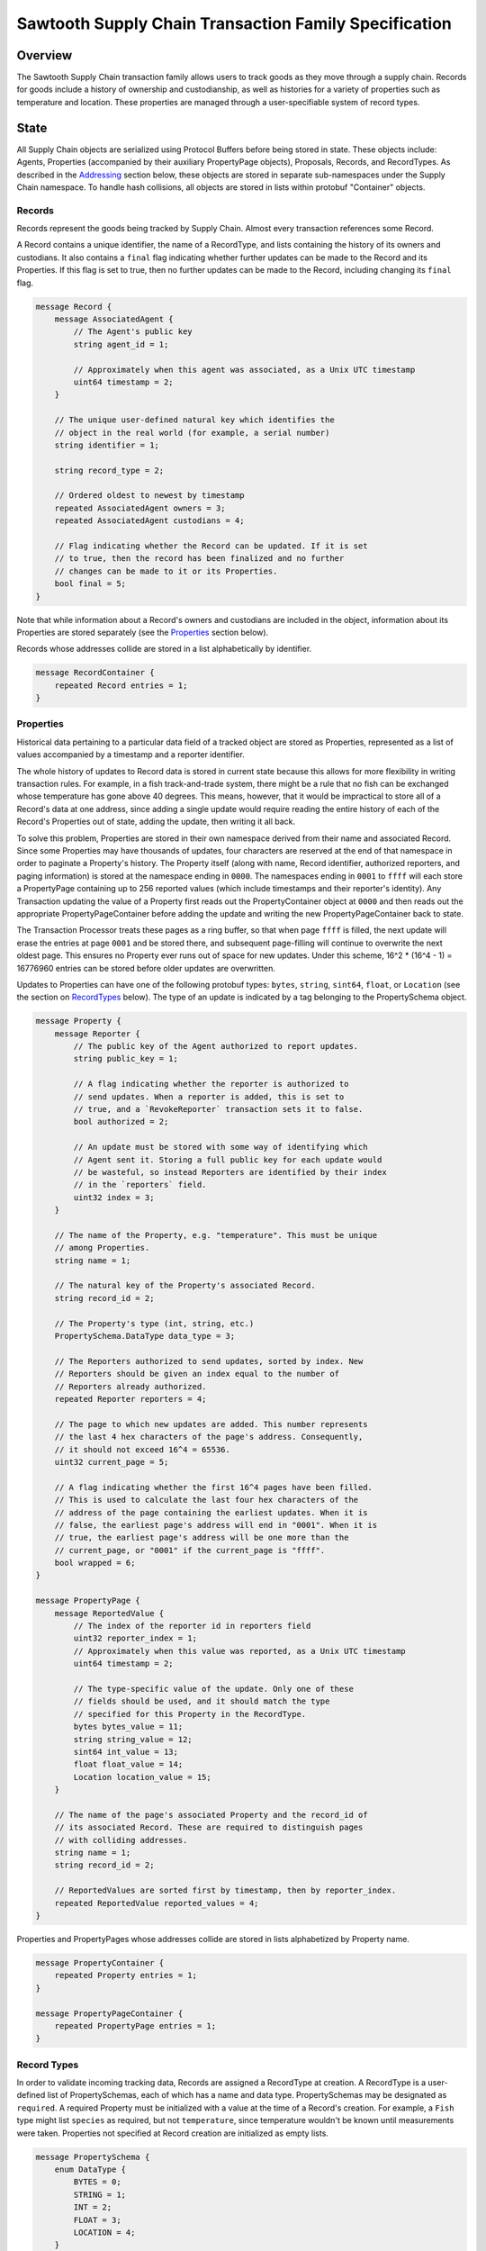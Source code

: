 ******************************************************
Sawtooth Supply Chain Transaction Family Specification
******************************************************

Overview
========

The Sawtooth Supply Chain transaction family allows users to track
goods as they move through a supply chain. Records for goods include a
history of ownership and custodianship, as well as histories for a
variety of properties such as temperature and location. These
properties are managed through a user-specifiable system of record
types.


State
=====

All Supply Chain objects are serialized using Protocol Buffers before being
stored in state. These objects include: Agents, Properties
(accompanied by their auxiliary PropertyPage objects), Proposals,
Records, and RecordTypes. As described in the Addressing_ section
below, these objects are stored in separate sub-namespaces under the
Supply Chain namespace. To handle hash collisions, all objects are stored in
lists within protobuf "Container" objects.


Records
-------

Records represent the goods being tracked by Supply Chain. Almost
every transaction references some Record.

A Record contains a unique identifier, the name of a RecordType, and
lists containing the history of its owners and custodians. It also
contains a ``final`` flag indicating whether further updates can be
made to the Record and its Properties. If this flag is set to true,
then no further updates can be made to the Record, including changing
its ``final`` flag.

.. code-block:: protobuf

   message Record {
       message AssociatedAgent {
           // The Agent's public key
           string agent_id = 1;

           // Approximately when this agent was associated, as a Unix UTC timestamp
           uint64 timestamp = 2;
       }

       // The unique user-defined natural key which identifies the
       // object in the real world (for example, a serial number)
       string identifier = 1;

       string record_type = 2;

       // Ordered oldest to newest by timestamp
       repeated AssociatedAgent owners = 3;
       repeated AssociatedAgent custodians = 4;

       // Flag indicating whether the Record can be updated. If it is set
       // to true, then the record has been finalized and no further
       // changes can be made to it or its Properties.
       bool final = 5;
   }


Note that while information about a Record's owners and custodians are
included in the object, information about its Properties are stored
separately (see the Properties_ section below).

Records whose addresses collide are stored in a list alphabetically by
identifier.

.. code-block:: protobuf

   message RecordContainer {
       repeated Record entries = 1;
   }

.. _Properties:

Properties
----------

Historical data pertaining to a particular data field of a tracked
object are stored as Properties, represented as a list of values
accompanied by a timestamp and a reporter identifier.

The whole history of updates to Record data is stored in current state
because this allows for more flexibility in writing transaction rules.
For example, in a fish track-and-trade system, there might be a rule
that no fish can be exchanged whose temperature has gone above 40
degrees. This means, however, that it would be impractical to store
all of a Record's data at one address, since adding a single update
would require reading the entire history of each of the Record's
Properties out of state, adding the update, then writing it all back.

To solve this problem, Properties are stored in their own namespace
derived from their name and associated Record. Since some Properties
may have thousands of updates, four characters are reserved at the end
of that namespace in order to paginate a Property's history. The
Property itself (along with name, Record identifier, authorized
reporters, and paging information) is stored at the namespace ending
in ``0000``. The namespaces ending in ``0001`` to ``ffff`` will each
store a PropertyPage containing up to 256 reported values (which
include timestamps and their reporter's identity). Any Transaction
updating the value of a Property first reads out the PropertyContainer
object at ``0000`` and then reads out the appropriate
PropertyPageContainer before adding the update and writing the new
PropertyPageContainer back to state.

The Transaction Processor treats these pages as a ring buffer, so that
when page ``ffff`` is filled, the next update will erase the entries
at page ``0001`` and be stored there, and subsequent page-filling will
continue to overwrite the next oldest page. This ensures no Property
ever runs out of space for new updates. Under this scheme, 16^2 *
(16^4 - 1) = 16776960 entries can be stored before older updates are
overwritten.

Updates to Properties can have one of the following protobuf types:
``bytes``, ``string``, ``sint64``, ``float``, or ``Location`` (see the
section on RecordTypes_ below). The type of an update is indicated by
a tag belonging to the PropertySchema object.

.. code-block:: protobuf

   message Property {
       message Reporter {
           // The public key of the Agent authorized to report updates.
	   string public_key = 1;

	   // A flag indicating whether the reporter is authorized to
	   // send updates. When a reporter is added, this is set to
	   // true, and a `RevokeReporter` transaction sets it to false.
	   bool authorized = 2;

	   // An update must be stored with some way of identifying which
	   // Agent sent it. Storing a full public key for each update would
	   // be wasteful, so instead Reporters are identified by their index
	   // in the `reporters` field.
	   uint32 index = 3;
       }

       // The name of the Property, e.g. "temperature". This must be unique
       // among Properties.
       string name = 1;

       // The natural key of the Property's associated Record.
       string record_id = 2;

       // The Property's type (int, string, etc.)
       PropertySchema.DataType data_type = 3;

       // The Reporters authorized to send updates, sorted by index. New
       // Reporters should be given an index equal to the number of
       // Reporters already authorized.
       repeated Reporter reporters = 4;

       // The page to which new updates are added. This number represents
       // the last 4 hex characters of the page's address. Consequently,
       // it should not exceed 16^4 = 65536.
       uint32 current_page = 5;

       // A flag indicating whether the first 16^4 pages have been filled.
       // This is used to calculate the last four hex characters of the
       // address of the page containing the earliest updates. When it is
       // false, the earliest page's address will end in "0001". When it is
       // true, the earliest page's address will be one more than the
       // current_page, or "0001" if the current_page is "ffff".
       bool wrapped = 6;
   }

   message PropertyPage {
       message ReportedValue {
           // The index of the reporter id in reporters field
           uint32 reporter_index = 1;
           // Approximately when this value was reported, as a Unix UTC timestamp
           uint64 timestamp = 2;

           // The type-specific value of the update. Only one of these
           // fields should be used, and it should match the type
           // specified for this Property in the RecordType.
           bytes bytes_value = 11;
           string string_value = 12;
           sint64 int_value = 13;
           float float_value = 14;
           Location location_value = 15;
       }

       // The name of the page's associated Property and the record_id of
       // its associated Record. These are required to distinguish pages
       // with colliding addresses.
       string name = 1;
       string record_id = 2;

       // ReportedValues are sorted first by timestamp, then by reporter_index.
       repeated ReportedValue reported_values = 4;
   }


Properties and PropertyPages whose addresses collide are stored in
lists alphabetized by Property name.

.. code-block:: protobuf

   message PropertyContainer {
       repeated Property entries = 1;
   }

   message PropertyPageContainer {
       repeated PropertyPage entries = 1;
   }

.. _RecordTypes:

Record Types
------------

In order to validate incoming tracking data, Records are assigned a
RecordType at creation. A RecordType is a user-defined list of
PropertySchemas, each of which has a name and data type.
PropertySchemas may be designated as ``required``. A required Property
must be initialized with a value at the time of a Record's creation.
For example, a ``Fish`` type might list ``species`` as required, but
not ``temperature``, since temperature wouldn't be known until
measurements were taken. Properties not specified at Record creation
are initialized as empty lists.

.. code-block:: protobuf

   message PropertySchema {
       enum DataType {
           BYTES = 0;
	   STRING = 1;
	   INT = 2;
	   FLOAT = 3;
	   LOCATION = 4;
       }

       // The name of the property, e.g. "temperature"
       string name = 1;

       // The Property's type (int, string, etc.)
       DataType data_type = 2;

       // A flag indicating whether initial values must be provided for the
       // Property when a Record is created.
       bool required = 3;
   }


   message RecordType {
       // A unique human-readable designation for the RecordType
       string name = 1;

       repeated PropertySchema properties = 2;
   }


Each Record will have exactly the Properties listed in its type. New
Records cannot be created without a type; consequently, a
type-creation transaction must be executed before any Records can be
created.

RecordTypes whose addresses collide are stored in a list alphabetized
by name.

.. code-block:: protobuf

   message RecordTypeContainer {
       repeated RecordType entries = 1;
   }


Because it is expected to be used for many RecordTypes, a dedicated
Location protobuf message is used, the values of which are latitude
and longitude.

.. code-block:: protobuf

  message Location {
        // Coordinates are expected to be in millionths of a degree
        sint64 latitude = 1;
        sint64 longitude = 2;
  }


Agents
------

Agents are entities that can send transactions affecting Records. This
could include not only humans and companies that act as owners and
custodians of objects being tracked, but also autonomous sensors
sending transactions that update Records' data. All Agents must be
created (registered on-chain) before interacting with Records.

.. code-block:: protobuf

    message Agent {
        // The Agent's public key. This must be unique.
        string public_key = 1;

        // A human-readable name identifying the Agent.
        string name = 2;

        // Approximately when the Agent was registered, as a Unix UTC timestamp
        uint64 timestamp = 3;
    }

Agents whose keys have the same hash are stored in a list alphabetized
by public key.

.. code-block:: protobuf

    message AgentContainer {
        repeated Agent entries = 1;
    }


Proposals
---------

A Proposal is an offer from the owner or custodian of a Record to
authorize another Agent as an owner, custodian, or reporter for that
Record. Proposals are tagged as being for transfer of ownership,
transfer of custodianship, or authorization of a reporter for some
Properties. Proposals are also tagged as being open, accepted,
rejected, or canceled. There cannot be more than one open Proposal for
a specified role for each combination of Record, receiving Agent, and
issuing Agent.

.. code-block:: protobuf

   message Proposal {
       enum Role {
           OWNER = 1;
           CUSTODIAN = 2;
           REPORTER = 3;
       }

       enum Status {
           OPEN = 1;
           ACCEPTED = 2;
           REJECTED = 3;
           CANCELED = 4;
       }

       // The id of the Record with which this Proposal deals
       string record_id = 1;

       // Approximately when this proposal was created, as a Unix UTC timestamp
       uint64 timestamp = 2;

       // The public key of the Agent that created the Proposal
       string issuing_agent = 3;

       // The public key of the Agent to which the Proposal is addressed
       string receiving_agent = 4;

       // Whether the Proposal is for transfer of ownership or
       // custodianship or reporter authorization
       Role role = 5;

       // The names of properties for which the reporter is being authorized
       // (empty for owner or custodian transfers)
       repeated string properties = 6;

       // Whether the Proposal is open, accepted, rejected, or canceled.
       // For a given Record and receiving Agent, there can be only one
       // open Proposal at a time for each role.
       Status status = 7;

       // human-readable terms of transfer
       string terms = 8;
   }


Proposals with the same address are stored in a list sorted
alphabetically first by ``record_id``, then by ``receiving_agent``,
then by ``timestamp`` (earliest to latest).

.. code-block:: protobuf

   message ProposalContainer {
       repeated Proposal entries = 1;
   }

.. _Addressing:

Addressing
----------

Supply Chain objects are stored under the namespace obtained by taking the
first six characters of the SHA-512 hash of the string
``supply_chain``:

.. code-block:: pycon

   >>> def get_hash(string):
   ...     return hashlib.sha512(string.encode('utf-8')).hexdigest()
   ...
   >>> get_hash('supply_chain')[:6]
   '3400de'

After its namespace prefix, the next two characters of a Supply Chain object's
address are a string based on the object's type:

- Agent: ``ae``
- Property / PropertyPage: ``ea``
- Proposal: ``aa``
- Record: ``ec``
- Record Type: ``ee``

The remaining 62 characters of an object's address are determined by
its type:

- Agent: the first 62 characters of the hash of its public key.
- Property: the concatenation of the following:

  - The first 36 characters of the hash of the identifier of its
    associated Record plus the first 22 characters of the hash of its
    Property name.
  - The string ``0000``.

- PropertyPage: the address of the page to which updates are to be
  written is the concatenation of the following:

  - The first 36 characters of the hash of the identifier of its
    associated Record.
  - The first 22 characters of the hash of its Property name.
  - The hex representation of the ``current_page`` of its associated
    Property left-padded to length 4 with 0s.

- Proposal: the concatenation of the following:

  - The first 36 characters of the hash of the identifier of
    its associated Record.
  - The first 22 characters of its ``receiving_agent``.
  - The first 4 characters of the hash of its ``timestamp``.

- Record: the first 62 characters of the hash of its identifier.
- Record Type: the first 62 characters of the hash of the name of the
  type.

For example, if ``fish-456`` is a Record with a ``temperature``
Property and a ``current_page`` of 28, the address for that
PropertyPage is:

.. code-block:: pycon

    >>> get_hash('supply_chain')[:6] + 'ea'  + get_hash('fish-456')[:36] + get_hash('temperature')[:22] + hex(28)[2:].zfill(4)
    '3400deea840d00edc7507ed05cfb86938e3624ada6c7f08bfeb8fd09b963f81f9d001c'


Transactions
============

Transaction Payload
-------------------

All Supply Chain transactions are wrapped in a tagged payload object to allow
for the transaction to be dispatched to appropriate handling logic.

.. code-block:: protobuf

   message SCPayload {
       enum Action {
           CREATE_AGENT = 1;
           CREATE_RECORD = 2;
           FINALIZE_RECORD = 3;
           CREATE_RECORD_TYPE = 4;
           UPDATE_PROPERTIES = 5;
           CREATE_PROPOSAL = 6;
           ANSWER_PROPOSAL = 7;
           REVOKE_REPORTER = 8;
       }

       Action action = 1;

       // Approximately when transaction was submitted, as a Unix UTC timestamp
       uint64 timestamp = 2;

       CreateAgentAction create_agent = 3;
       CreateRecordAction create_record = 4;
       FinalizeRecordAction finalize_record = 5;
       CreateRecordTypeAction create_record_type = 6;
       UpdatePropertiesAction update_properties = 7;
       CreateProposalAction create_proposal = 8;
       AnswerProposalAction answer_proposal = 9;
       RevokeReporterAction revoke_reporter = 10;
   }


Any transaction is invalid if its timestamp is greater than the
validator's system time.


Create Agent
------------

Create an Agent that can interact with Records. The ``signer_pubkey``
in the transaction header is used as the Agent's public key.

.. code-block:: protobuf

   message CreateAgentAction {
      // The human-readable name of the Agent, not necessarily unique
      string name = 1;
   }


A CreateAgent transaction is invalid if there is already an Agent with
the signer's public key or if the name is the empty string.


.. _CreateRecord:

Create Record
-------------

When an Agent creates a Record, the Record is initialized with that
Agent as both owner and custodian. Any Properties required of the
Record by its RecordType must have initial values provided.

.. code-block:: protobuf

   message PropertyValue {
       // The name of the property being set
       string name = 1;
       PropertySchema.DataType data_type = 2;

       // The type-specific value to initialize or update a Property. Only
       // one of these fields should be used, and it should match the type
       // specified for this Property in the RecordType.
       bytes bytes_value = 11;
       string string_value = 12;
       sint64 int_value = 13;
       float float_value = 14;
       Location location_value = 15;
   }

   message CreateRecordAction {
       // The natural key of the Record
       string record_id = 1;

       // The name of the RecordType this Record belongs to
       string record_type = 2;

       repeated PropertyValue properties = 3;
   }


A CreateRecord transaction is invalid if one of the following
conditions occurs:

- The signer is not registered as an Agent.
- The identifier is the empty string.
- The identifier belongs to an existing Record.
- A valid RecordType is not specified.
- Initial values are not provided for all of the Properties specified
  as required by the RecordType.
- Initial values of the wrong type are provided.


Finalize Record
---------------

A FinalizeRecord Transaction sets a Record’s ``final`` flag to true. A
finalized Record and its Properties cannot be updated. A Record cannot
be finalized except by its owner, and cannot be finalized if the owner
and custodian are not the same.

.. code-block:: protobuf

   message FinalizeRecordAction {
       string record_id = 1;
   }


A FinalizeRecord transaction is invalid if one of the following
conditions occurs:

- The Record it targets does not exist.
- The Record it targets is already final.
- The signer is not both the Record's owner and custodian.


Create Record Type
------------------

The payload of the Transaction that creates RecordTypes is the same as
the RecordType object itself: it has a name and a list of Properties.

.. code-block:: protobuf

   message CreateRecordTypeAction {
       string name = 1;

       repeated PropertySchema properties = 2;
   }


A CreateRecordType transaction is invalid if one of the following
conditions occurs:

- The signer is not registered as an Agent.
- Its list of Properties is empty.
- The name of the RecordType is the empty string.
- A RecordType with its name already exists.


Update Properties
-----------------

An UpdateProperties transaction contains a ``record_id`` and a list of
PropertyValues (see CreateRecord_ above). It can only be (validly)
sent by an Agent authorized to report on the Property.

.. code-block:: protobuf

   message UpdatePropertiesAction {
       // The natural key of the Record
       string record_id = 1;

       repeated PropertyValue properties = 2;
   }


An UpdateProperties transaction is invalid if one of the following
conditions occurs:

- The Record does not exist.
- The Record is final.
- Its signer is not authorized to report on that Record.
- None of the provided PropertyValues match the types specified in the
  Record's RecordType.


Create Proposal
---------------

A CreateProposal transaction creates an open Proposal concerning some
Record from the signer to the receiving Agent. This Proposal can be
for transfer of ownership, transfer of custodianship, or authorization
to report. If it is a reporter authorization Proposal, a nonempty list
of Property names must be included.

.. code-block:: protobuf

   message CreateProposalPayload {
       enum Role {
           OWNER = 1;
           CUSTODIAN = 2;
           REPORTER = 3;
       }

       string record_id = 1;

       // The public key of the Agent to whom the Proposal is sent
       // (must be different from the Agent sending the Proposal).
       string receiving_agent = 3;

       repeated string properties = 4;

       Role role = 5;
   }


A CreateProposal transaction is invalid if one of the following
conditions occurs:

- The signer is not the owner and the Proposal is for transfer of
  ownership or reporter authorization.
- The signer is not the custodian and the Proposal is for transfer of
  custodianship.
- The receiving Agent is not registered (the signer must be registered
  as well, but this is implied by the previous two conditions).
- There is already an open Proposal for the Record and receiving Agent
  for the specified role.
- The Record is final.
- The Proposal is for reporter authorization and the list of Property
  names is empty.


Answer Proposal
---------------

An Agent who is the receiving Agent for a Proposal for some Record can
accept or reject that Proposal, marking the Proposal's status as
``accepted`` or ``rejected``. The Proposal's ``issuing_agent`` cannot
accept or reject it, but can cancel it. This will mark the Proposal's
status as ``canceled`` rather than ``rejected``.

.. code-block:: protobuf

   message AnswerProposalPayload {
       enum Role {
           OWNER = 1;
           CUSTODIAN = 2;
           REPORTER = 3;
       }

       enum Response {
           ACCEPT = 1;
           REJECT = 2;
           CANCEL = 3;
       }

       string record_id = 1;
       string receiving_agent = 2;
       Role role = 3;
       Response response = 4;
   }


Proposals can conflict, in the sense that a Record's owner might have
opened ownership transfer Proposals with several Agents at once. These
Proposals will not be closed if one of them is accepted. Instead, an
``accept`` answer will check to verify that the issuing Agent is still
the owner or custodian of the Record.

An AnswerProposal transaction is invalid if one of the following
conditions occurs:

- There is no Proposal for that receiving agent, record, and role.
- The signer is not the receiving or issuing Agent of the Proposal.
- The signer is the receiving Agent and answers ``cancel``.
- The signer is the issuing Agent and answers anything other than
  ``cancel``.
- The response is ``accept``, but the issuing Agent is no longer the
  owner or custodian (as appropriate to the role) of the Record.


Revoke Reporter
---------------

The owner of a Record can send a RevokeReporter transaction to remove
a reporter's authorization to report on one or more Properties for
that Record. This creates a Proposal which is immediately closed and
marked as accepted.

.. code-block:: protobuf

   message RevokeReporterPayload {
       string record_id = 1;
       string reporter_id = 2;

       // the Properties for which the reporter's authorization is revoked
       repeated string properties = 3;
   }

A RevokeReporter transaction is invalid if one of the following
conditions occurs:

- The Record does not exist.
- The Record is final.
- The signer is not the Record's owner.
- The reporter whose authorization is to be revoked is not an
  authorized reporter for the Record.
